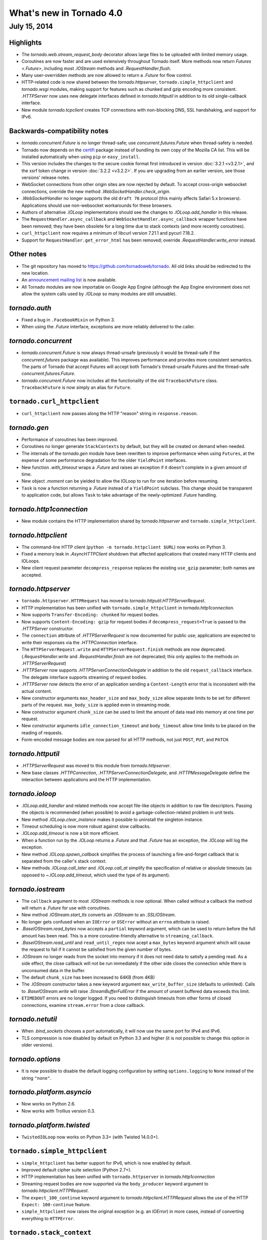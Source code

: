 What's new in Tornado 4.0
=========================

July 15, 2014
-------------

Highlights
~~~~~~~~~~

* The `tornado.web.stream_request_body` decorator allows large files to be
  uploaded with limited memory usage.
* Coroutines are now faster and are used extensively throughout Tornado itself.
  More methods now return `Futures <.Future>`, including most `.IOStream`
  methods and `.RequestHandler.flush`.
* Many user-overridden methods are now allowed to return a `.Future`
  for flow control.
* HTTP-related code is now shared between the `tornado.httpserver`,
  ``tornado.simple_httpclient`` and `tornado.wsgi` modules, making support
  for features such as chunked and gzip encoding more consistent.
  `.HTTPServer` now uses new delegate interfaces defined in `tornado.httputil`
  in addition to its old single-callback interface.
* New module `tornado.tcpclient` creates TCP connections with non-blocking
  DNS, SSL handshaking, and support for IPv6.


Backwards-compatibility notes
~~~~~~~~~~~~~~~~~~~~~~~~~~~~~

* `tornado.concurrent.Future` is no longer thread-safe; use
  `concurrent.futures.Future` when thread-safety is needed.
* Tornado now depends on the `certifi <https://pypi.python.org/pypi/certifi>`_
  package instead of bundling its own copy of the Mozilla CA list. This will
  be installed automatically when using ``pip`` or ``easy_install``.
* This version includes the changes to the secure cookie format first
  introduced in version :doc:`3.2.1 <v3.2.1>`, and the xsrf token change
  in version :doc:`3.2.2 <v3.2.2>`.  If you are upgrading from an earlier
  version, see those versions' release notes.
* WebSocket connections from other origin sites are now rejected by default.
  To accept cross-origin websocket connections, override
  the new method `.WebSocketHandler.check_origin`.
* `.WebSocketHandler` no longer supports the old ``draft 76`` protocol
  (this mainly affects Safari 5.x browsers).  Applications should use
  non-websocket workarounds for these browsers.
* Authors of alternative `.IOLoop` implementations should see the changes
  to `.IOLoop.add_handler` in this release.
* The ``RequestHandler.async_callback`` and ``WebSocketHandler.async_callback``
  wrapper functions have been removed; they have been obsolete for a long
  time due to stack contexts (and more recently coroutines).
* ``curl_httpclient`` now requires a minimum of libcurl version 7.21.1 and
  pycurl 7.18.2.
* Support for ``RequestHandler.get_error_html`` has been removed;
  override `.RequestHandler.write_error` instead.


Other notes
~~~~~~~~~~~

* The git repository has moved to https://github.com/tornadoweb/tornado.
  All old links should be redirected to the new location.
* An `announcement mailing list
  <http://groups.google.com/group/python-tornado-announce>`_ is now available.
* All Tornado modules are now importable on Google App Engine (although
  the App Engine environment does not allow the system calls used
  by `.IOLoop` so many modules are still unusable).

`tornado.auth`
~~~~~~~~~~~~~~

* Fixed a bug in ``.FacebookMixin`` on Python 3.
* When using the `.Future` interface, exceptions are more reliably delivered
  to the caller.

`tornado.concurrent`
~~~~~~~~~~~~~~~~~~~~

* `tornado.concurrent.Future` is now always thread-unsafe (previously
  it would be thread-safe if the `concurrent.futures` package was available).
  This improves performance and provides more consistent semantics.
  The parts of Tornado that accept Futures will accept both Tornado's
  thread-unsafe Futures and the thread-safe `concurrent.futures.Future`.
* `tornado.concurrent.Future` now includes all the functionality
  of the old ``TracebackFuture`` class.  ``TracebackFuture`` is now
  simply an alias for ``Future``.

``tornado.curl_httpclient``
~~~~~~~~~~~~~~~~~~~~~~~~~~~

* ``curl_httpclient`` now passes along the HTTP "reason" string
  in ``response.reason``.

`tornado.gen`
~~~~~~~~~~~~~

* Performance of coroutines has been improved.
* Coroutines no longer generate ``StackContexts`` by default, but they
  will be created on demand when needed.
* The internals of the `tornado.gen` module have been rewritten to
  improve performance when using ``Futures``, at the expense of some
  performance degradation for the older ``YieldPoint`` interfaces.
* New function `.with_timeout` wraps a `.Future` and raises an exception
  if it doesn't complete in a given amount of time.
* New object `.moment` can be yielded to allow the IOLoop to run for
  one iteration before resuming.
* ``Task`` is now a function returning a `.Future` instead of a ``YieldPoint``
  subclass.  This change should be transparent to application code, but
  allows ``Task`` to take advantage of the newly-optimized `.Future`
  handling.

`tornado.http1connection`
~~~~~~~~~~~~~~~~~~~~~~~~~

* New module contains the HTTP implementation shared by `tornado.httpserver`
  and ``tornado.simple_httpclient``.

`tornado.httpclient`
~~~~~~~~~~~~~~~~~~~~

* The command-line HTTP client (``python -m tornado.httpclient $URL``)
  now works on Python 3.
* Fixed a memory leak in `.AsyncHTTPClient` shutdown that affected
  applications that created many HTTP clients and IOLoops.
* New client request parameter ``decompress_response`` replaces
  the existing ``use_gzip`` parameter; both names are accepted.

`tornado.httpserver`
~~~~~~~~~~~~~~~~~~~~

* ``tornado.httpserver.HTTPRequest`` has moved to
  `tornado.httputil.HTTPServerRequest`.
* HTTP implementation has been unified with ``tornado.simple_httpclient``
  in `tornado.http1connection`.
* Now supports ``Transfer-Encoding: chunked`` for request bodies.
* Now supports ``Content-Encoding: gzip`` for request bodies if
  ``decompress_request=True`` is passed to the `.HTTPServer` constructor.
* The ``connection`` attribute of `.HTTPServerRequest` is now documented
  for public use; applications are expected to write their responses
  via the `.HTTPConnection` interface.
* The ``HTTPServerRequest.write`` and ``HTTPServerRequest.finish`` methods
  are now deprecated.  (`.RequestHandler.write` and `.RequestHandler.finish`
  are *not* deprecated; this only applies to the methods on
  `.HTTPServerRequest`)
* `.HTTPServer` now supports `.HTTPServerConnectionDelegate` in addition to
  the old ``request_callback`` interface.  The delegate interface supports
  streaming of request bodies.
* `.HTTPServer` now detects the error of an application sending a
  ``Content-Length`` error that is inconsistent with the actual content.
* New constructor arguments ``max_header_size`` and ``max_body_size``
  allow separate limits to be set for different parts of the request.
  ``max_body_size`` is applied even in streaming mode.
* New constructor argument ``chunk_size`` can be used to limit the amount
  of data read into memory at one time per request.
* New constructor arguments ``idle_connection_timeout`` and ``body_timeout``
  allow time limits to be placed on the reading of requests.
* Form-encoded message bodies are now parsed for all HTTP methods, not just
  ``POST``, ``PUT``, and ``PATCH``.

`tornado.httputil`
~~~~~~~~~~~~~~~~~~

* `.HTTPServerRequest` was moved to this module from `tornado.httpserver`.
* New base classes `.HTTPConnection`, `.HTTPServerConnectionDelegate`,
  and `.HTTPMessageDelegate` define the interaction between applications
  and the HTTP implementation.


`tornado.ioloop`
~~~~~~~~~~~~~~~~

* `.IOLoop.add_handler` and related methods now accept file-like objects
  in addition to raw file descriptors.  Passing the objects is recommended
  (when possible) to avoid a garbage-collection-related problem in unit tests.
* New method `.IOLoop.clear_instance` makes it possible to uninstall the
  singleton instance.
* Timeout scheduling is now more robust against slow callbacks.
* `.IOLoop.add_timeout` is now a bit more efficient.
* When a function run by the `.IOLoop` returns a `.Future` and that `.Future`
  has an exception, the `.IOLoop` will log the exception.
* New method `.IOLoop.spawn_callback` simplifies the process of launching
  a fire-and-forget callback that is separated from the caller's stack context.
* New methods `.IOLoop.call_later` and `.IOLoop.call_at` simplify the
  specification of relative or absolute timeouts (as opposed to
  `~.IOLoop.add_timeout`, which used the type of its argument).

`tornado.iostream`
~~~~~~~~~~~~~~~~~~

* The ``callback`` argument to most `.IOStream` methods is now optional.
  When called without a callback the method will return a `.Future`
  for use with coroutines.
* New method `.IOStream.start_tls` converts an `.IOStream` to an
  `.SSLIOStream`.
* No longer gets confused when an ``IOError`` or ``OSError`` without
  an ``errno`` attribute is raised.
* `.BaseIOStream.read_bytes` now accepts a ``partial`` keyword argument,
  which can be used to return before the full amount has been read.
  This is a more coroutine-friendly alternative to ``streaming_callback``.
* `.BaseIOStream.read_until` and ``read_until_regex`` now acept a
  ``max_bytes`` keyword argument which will cause the request to fail if
  it cannot be satisfied from the given number of bytes.
* `.IOStream` no longer reads from the socket into memory if it does not
  need data to satisfy a pending read.  As a side effect, the close callback
  will not be run immediately if the other side closes the connection
  while there is unconsumed data in the buffer.
* The default ``chunk_size`` has been increased to 64KB (from 4KB)
* The `.IOStream` constructor takes a new keyword argument
  ``max_write_buffer_size`` (defaults to unlimited).  Calls to
  `.BaseIOStream.write` will raise `.StreamBufferFullError` if the amount
  of unsent buffered data exceeds this limit.
* ``ETIMEDOUT`` errors are no longer logged.  If you need to distinguish
  timeouts from other forms of closed connections, examine ``stream.error``
  from a close callback.

`tornado.netutil`
~~~~~~~~~~~~~~~~~

* When `.bind_sockets` chooses a port automatically, it will now use
  the same port for IPv4 and IPv6.
* TLS compression is now disabled by default on Python 3.3 and higher
  (it is not possible to change this option in older versions).

`tornado.options`
~~~~~~~~~~~~~~~~~

* It is now possible to disable the default logging configuration
  by setting ``options.logging`` to ``None`` instead of the string ``"none"``.

`tornado.platform.asyncio`
~~~~~~~~~~~~~~~~~~~~~~~~~~

* Now works on Python 2.6.
* Now works with Trollius version 0.3.

`tornado.platform.twisted`
~~~~~~~~~~~~~~~~~~~~~~~~~~

* ``TwistedIOLoop`` now works on Python 3.3+ (with Twisted 14.0.0+).

``tornado.simple_httpclient``
~~~~~~~~~~~~~~~~~~~~~~~~~~~~~

* ``simple_httpclient`` has better support for IPv6, which is now enabled
  by default.
* Improved default cipher suite selection (Python 2.7+).
* HTTP implementation has been unified with ``tornado.httpserver``
  in `tornado.http1connection`
* Streaming request bodies are now supported via the ``body_producer``
  keyword argument to `tornado.httpclient.HTTPRequest`.
* The ``expect_100_continue`` keyword argument to
  `tornado.httpclient.HTTPRequest` allows the use of the HTTP ``Expect:
  100-continue`` feature.
* ``simple_httpclient`` now raises the original exception (e.g. an `IOError`)
  in more cases, instead of converting everything to ``HTTPError``.

``tornado.stack_context``
~~~~~~~~~~~~~~~~~~~~~~~~~

* The stack context system now has less performance overhead when no
  stack contexts are active.

`tornado.tcpclient`
~~~~~~~~~~~~~~~~~~~

* New module which creates TCP connections and IOStreams, including
  name resolution, connecting, and SSL handshakes.

`tornado.testing`
~~~~~~~~~~~~~~~~~

* `.AsyncTestCase` now attempts to detect test methods that are generators
  but were not run with ``@gen_test`` or any similar decorator (this would
  previously result in the test silently being skipped).
* Better stack traces are now displayed when a test times out.
* The ``@gen_test`` decorator now passes along ``*args, **kwargs`` so it
  can be used on functions with arguments.
* Fixed the test suite when ``unittest2`` is installed on Python 3.

`tornado.web`
~~~~~~~~~~~~~

* It is now possible to support streaming request bodies with the
  `.stream_request_body` decorator and the new `.RequestHandler.data_received`
  method.
* `.RequestHandler.flush` now returns a `.Future` if no callback is given.
* New exception `.Finish` may be raised to finish a request without
  triggering error handling.
* When gzip support is enabled, all ``text/*`` mime types will be compressed,
  not just those on a whitelist.
* `.Application` now implements the `.HTTPMessageDelegate` interface.
* ``HEAD`` requests in `.StaticFileHandler` no longer read the entire file.
* `.StaticFileHandler` now streams response bodies to the client.
* New setting ``compress_response`` replaces the existing ``gzip``
  setting; both names are accepted.
* XSRF cookies that were not generated by this module (i.e. strings without
  any particular formatting) are once again accepted (as long as the
  cookie and body/header match).  This pattern was common for
  testing and non-browser clients but was broken by the changes in
  Tornado 3.2.2.

`tornado.websocket`
~~~~~~~~~~~~~~~~~~~

* WebSocket connections from other origin sites are now rejected by default.
  Browsers do not use the same-origin policy for WebSocket connections as they
  do for most other browser-initiated communications.  This can be surprising
  and a security risk, so we disallow these connections on the server side
  by default.  To accept cross-origin websocket connections, override
  the new method `.WebSocketHandler.check_origin`.
* `.WebSocketHandler.close` and `.WebSocketClientConnection.close` now
  support ``code`` and ``reason`` arguments to send a status code and
  message to the other side of the connection when closing.  Both classes
  also have ``close_code`` and ``close_reason`` attributes to receive these
  values when the other side closes.
* The C speedup module now builds correctly with MSVC, and can support
  messages larger than 2GB on 64-bit systems.
* The fallback mechanism for detecting a missing C compiler now
  works correctly on Mac OS X.
* Arguments to `.WebSocketHandler.open` are now decoded in the same way
  as arguments to `.RequestHandler.get` and similar methods.
* It is now allowed to override ``prepare`` in a `.WebSocketHandler`,
  and this method may generate HTTP responses (error pages) in the usual
  way.  The HTTP response methods are still not allowed once the
  WebSocket handshake has completed.

`tornado.wsgi`
~~~~~~~~~~~~~~

* New class ``WSGIAdapter`` supports running a Tornado `.Application` on
  a WSGI server in a way that is more compatible with Tornado's non-WSGI
  `.HTTPServer`.  ``WSGIApplication`` is deprecated in favor of using
  ``WSGIAdapter`` with a regular `.Application`.
* ``WSGIAdapter`` now supports gzipped output.
